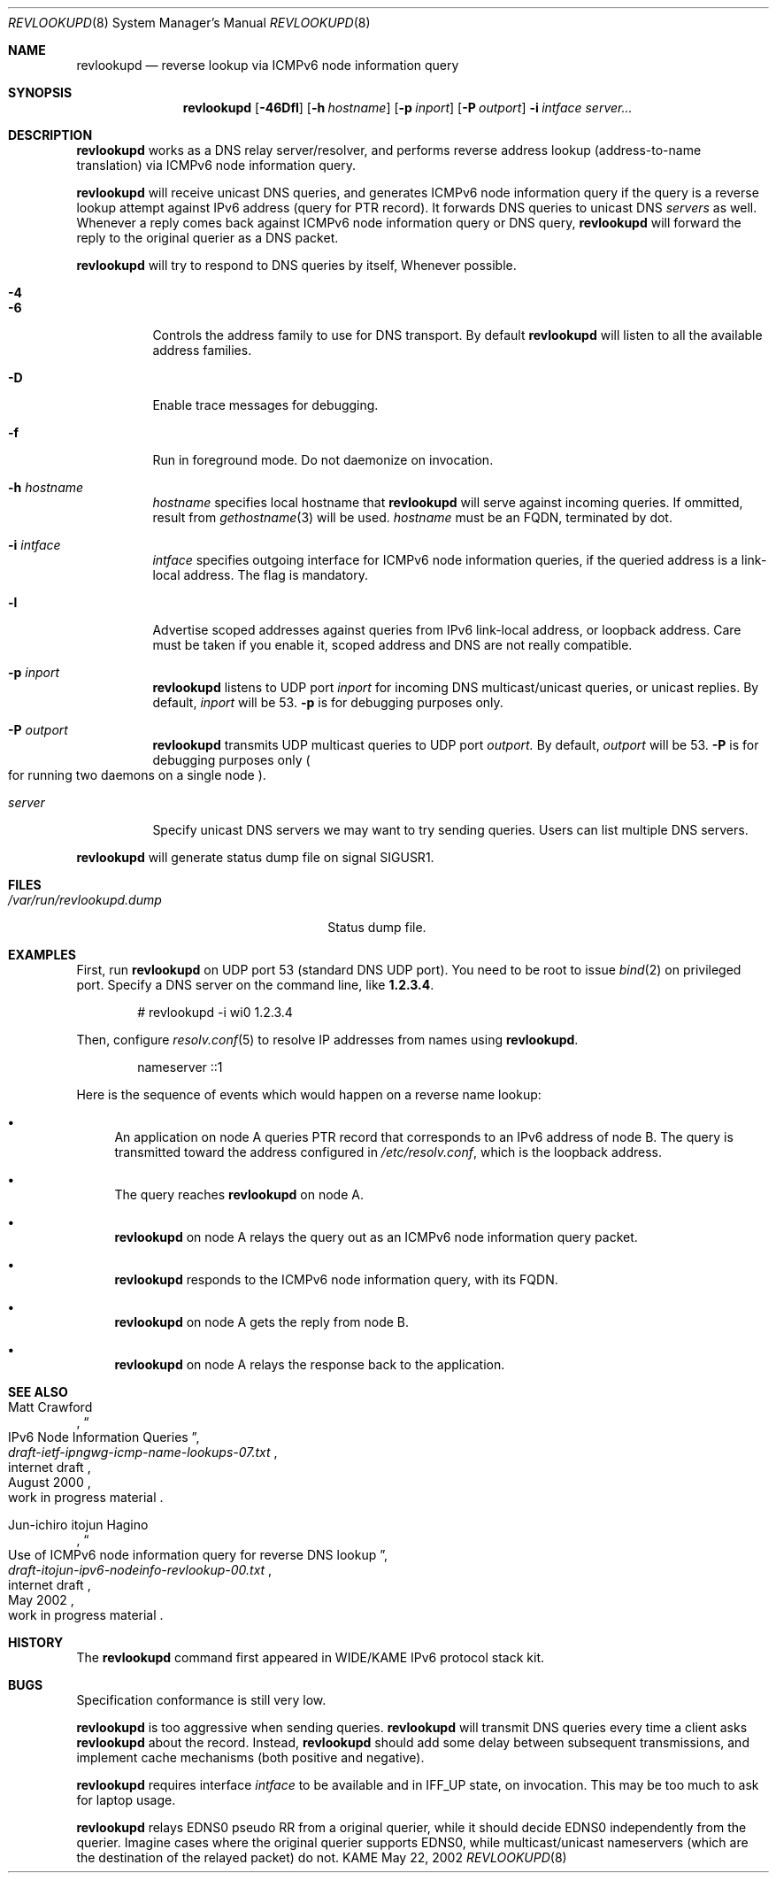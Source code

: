 .\"	$KAME: revlookupd.8,v 1.3 2002/05/22 15:26:25 itojun Exp $
.\"
.\" Copyright (C) 2000 WIDE Project.
.\" All rights reserved.
.\"
.\" Redistribution and use in source and binary forms, with or without
.\" modification, are permitted provided that the following conditions
.\" are met:
.\" 1. Redistributions of source code must retain the above copyright
.\"    notice, this list of conditions and the following disclaimer.
.\" 2. Redistributions in binary form must reproduce the above copyright
.\"    notice, this list of conditions and the following disclaimer in the
.\"    documentation and/or other materials provided with the distribution.
.\" 3. Neither the name of the project nor the names of its contributors
.\"    may be used to endorse or promote products derived from this software
.\"    without specific prior written permission.
.\"
.\" THIS SOFTWARE IS PROVIDED BY THE PROJECT AND CONTRIBUTORS ``AS IS'' AND
.\" ANY EXPRESS OR IMPLIED WARRANTIES, INCLUDING, BUT NOT LIMITED TO, THE
.\" IMPLIED WARRANTIES OF MERCHANTABILITY AND FITNESS FOR A PARTICULAR PURPOSE
.\" ARE DISCLAIMED.  IN NO EVENT SHALL THE PROJECT OR CONTRIBUTORS BE LIABLE
.\" FOR ANY DIRECT, INDIRECT, INCIDENTAL, SPECIAL, EXEMPLARY, OR CONSEQUENTIAL
.\" DAMAGES (INCLUDING, BUT NOT LIMITED TO, PROCUREMENT OF SUBSTITUTE GOODS
.\" OR SERVICES; LOSS OF USE, DATA, OR PROFITS; OR BUSINESS INTERRUPTION)
.\" HOWEVER CAUSED AND ON ANY THEORY OF LIABILITY, WHETHER IN CONTRACT, STRICT
.\" LIABILITY, OR TORT (INCLUDING NEGLIGENCE OR OTHERWISE) ARISING IN ANY WAY
.\" OUT OF THE USE OF THIS SOFTWARE, EVEN IF ADVISED OF THE POSSIBILITY OF
.\" SUCH DAMAGE.
.\"
.Dd May 22, 2002
.Dt REVLOOKUPD 8
.Os KAME
.Sh NAME
.Nm revlookupd
.Nd reverse lookup via ICMPv6 node information query
.\"
.Sh SYNOPSIS
.Nm revlookupd
.Bk -words
.Op Fl 46Dfl
.Ek
.Bk -words
.Op Fl h Ar hostname
.Ek
.Bk -words
.Op Fl p Ar inport
.Ek
.Bk -words
.Op Fl P Ar outport
.Ek
.Bk -words
.Fl i Ar intface
.Ek
.Bk -words
.Ar server...
.Ek
.\"
.Sh DESCRIPTION
.Nm
works as a DNS relay server/resolver, and performs reverse address lookup
.Pq address-to-name translation
via ICMPv6 node information query.
.Pp
.Nm
will receive unicast DNS queries,
and generates ICMPv6 node information query if the query is a reverse lookup
attempt against IPv6 address
.Pq query for PTR record .
It forwards DNS queries to unicast DNS
.Ar servers
as well.
Whenever a reply comes back against ICMPv6 node information query or
DNS query,
.Nm
will forward the reply to the original querier as a DNS packet.
.Pp
.Nm
will try to respond to DNS queries by itself, Whenever possible.
.Bl -tag -width Ds
.It Fl 4
.It Fl 6
Controls the address family to use for DNS transport.
By default
.Nm
will listen to all the available address families.
.It Fl D
Enable trace messages for debugging.
.It Fl f
Run in foreground mode.
Do not daemonize on invocation.
.It Fl h Ar hostname
.Ar hostname
specifies local hostname that
.Nm
will serve against incoming queries.
If ommitted, result from
.Xr gethostname 3
will be used.
.Ar hostname
must be an FQDN, terminated by dot.
.It Fl i Ar intface
.Ar intface
specifies outgoing interface for ICMPv6 node information queries,
if the queried address is a link-local address.
The flag is mandatory.
.It Fl l
Advertise scoped addresses against queries from IPv6 link-local address,
or loopback address.
Care must be taken if you enable it,
scoped address and DNS are not really compatible.
.It Fl p Ar inport
.Nm
listens to UDP port
.Ar inport
for incoming DNS multicast/unicast queries, or unicast replies.
By default,
.Ar inport
will be 53.
.Fl p
is for debugging purposes only.
.It Fl P Ar outport
.Nm
transmits UDP multicast queries to UDP port
.Ar outport.
By default,
.Ar outport
will be 53.
.Fl P
is for debugging purposes only
.Po
for running two daemons on a single node
.Pc .
.It Ar server
Specify unicast DNS servers we may want to try sending queries.
Users can list multiple DNS servers.
.El
.Pp
.Nm
will generate status dump file on signal
.Dv SIGUSR1 .
.\"
.Sh FILES
.Bl -tag -width /var/run/revlookupd.dump -compact
.It Pa /var/run/revlookupd.dump
Status dump file.
.El
.\"
.Sh EXAMPLES
First, run
.Nm
on UDP port 53
.Pq standard DNS UDP port .
You need to be root to issue
.Xr bind 2
on privileged port.
Specify a DNS server on the command line, like
.Li 1.2.3.4 .
.Bd -literal -offset indent
# revlookupd -i wi0 1.2.3.4
.Ed
.Pp
Then, configure
.Xr resolv.conf 5
to resolve IP addresses from names using
.Nm Ns .
.Bd -literal -offset indent
nameserver ::1
.Ed
.Pp
Here is the sequence of events which would happen on a reverse name lookup:
.Bl -bullet
.It
An application on node A queries PTR record that corresponds to an IPv6 address
of node B.
The query is transmitted toward the address configured in
.Pa /etc/resolv.conf ,
which is the loopback address.
.It
The query reaches
.Nm
on node A.
.It
.Nm
on node A relays the query out as an ICMPv6 node information query packet.
.It
.Nm
responds to the ICMPv6 node information query, with its FQDN.
.It
.Nm
on node A gets the reply from node B.
.It
.Nm
on node A relays the response back to the application.
.El
.\"
.Sh SEE ALSO
.Rs
.%A Matt Crawford
.%T IPv6 Node Information Queries
.%R internet draft
.%B draft-ietf-ipngwg-icmp-name-lookups-07.txt
.%O work in progress material
.%D August 2000
.Re
.Rs
.%A Jun-ichiro itojun Hagino
.%T "Use of ICMPv6 node information query for reverse DNS lookup"
.%R internet draft
.%B draft-itojun-ipv6-nodeinfo-revlookup-00.txt
.%O work in progress material
.%D May 2002
.Re
.\"
.Sh HISTORY
The
.Nm
command first appeared in WIDE/KAME IPv6 protocol stack kit.
.\"
.Sh BUGS
Specification conformance is still very low.
.Pp
.Nm
is too aggressive when sending queries.
.Nm
will transmit DNS queries every time a client asks
.Nm
about the record.
Instead,
.Nm
should add some delay between subsequent transmissions,
and implement cache mechanisms
.Pq both positive and negative .
.Pp
.Nm
requires interface
.Ar intface
to be available and in
.Dv IFF_UP
state, on invocation.
This may be too much to ask for laptop usage.
.Pp
.Nm
relays EDNS0 pseudo RR from a original querier,
while it should decide EDNS0 independently from the querier.
Imagine cases where the original querier supports EDNS0,
while multicast/unicast nameservers
.Pq which are the destination of the relayed packet
do not.
